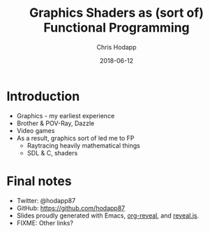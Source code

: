 #+TITLE: Graphics Shaders as (sort of) Functional Programming
#+DATE: 2018-06-12
#+AUTHOR: Chris Hodapp

* Introduction

#+BEGIN_NOTES
  - Graphics - my earliest experience
  - Brother & POV-Ray, Dazzle
  - Video games
  - As a result, graphics sort of led me to FP
    - Raytracing heavily mathematical things
    - SDL & C, shaders
#+END_NOTES

* Final notes
  - Twitter: @hodapp87
  - GitHub: https://github.com/hodapp87
  - Slides proudly generated with Emacs, [[https://github.com/yjwen/org-reveal][org-reveal]], and [[https://revealjs.com/][reveal.js]].
  - FIXME: Other links?
